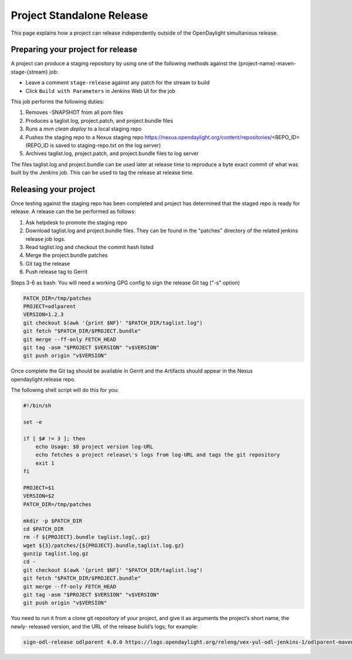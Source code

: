 **************************
Project Standalone Release
**************************

This page explains how a project can release independently outside of the
OpenDaylight simultanious release.

Preparing your project for release
==================================

A project can produce a staging repository by using one of the following
methods against the {project-name}-maven-stage-{stream} job:

* Leave a comment ``stage-release`` against any patch for the stream to build
* Click ``Build with Parameters`` in Jenkins Web UI for the job

This job performs the following duties:

1. Removes -SNAPSHOT from all pom files
2. Produces a taglist.log, project.patch, and project.bundle files
3. Runs a `mvn clean deploy` to a local staging repo
4. Pushes the staging repo to a Nexus staging repo
   https://nexus.opendaylight.org/content/repositories/<REPO_ID>
   (REPO_ID is saved to staging-repo.txt on the log server)
5. Archives taglist.log, project.patch, and project.bundle files to log server

The files taglist.log and project.bundle can be used later at release time to
reproduce a byte exact commit of what was built by the Jenkins job. This can
be used to tag the release at release time.

Releasing your project
======================

Once testing against the staging repo has been completed and project has
determined that the staged repo is ready for release. A release can the be
performed as follows:

1. Ask helpdesk to promote the staging repo
2. Download taglist.log and project.bundle files. They can be found in the
   "patches" directory of the related jenkins release job logs.
3. Read taglist.log and checkout the commit hash listed
4. Merge the project.bundle patches
5. Git tag the release
6. Push release tag to Gerrit

Steps 3-6 as bash:
You will need a working GPG config to sign the release Git tag ("-s" option)

.. code:: bash

    PATCH_DIR=/tmp/patches
    PROJECT=odlparent
    VERSION=1.2.3
    git checkout $(awk '{print $NF}' "$PATCH_DIR/taglist.log")
    git fetch "$PATCH_DIR/$PROJECT.bundle"
    git merge --ff-only FETCH_HEAD
    git tag -asm "$PROJECT $VERSION" "v$VERSION"
    git push origin "v$VERSION"

Once complete the Git tag should be available in Gerrit and the Artifacts should
appear in the Nexus opendaylight.release repo.

The following shell script will do this for you:

.. code:: bash

    #!/bin/sh

    set -e

    if [ $# != 3 ]; then
        echo Usage: $0 project version log-URL
        echo fetches a project release\'s logs from log-URL and tags the git repository
        exit 1
    fi

    PROJECT=$1
    VERSION=$2
    PATCH_DIR=/tmp/patches

    mkdir -p $PATCH_DIR
    cd $PATCH_DIR
    rm -f ${PROJECT}.bundle taglist.log{,.gz}
    wget ${3}/patches/{${PROJECT}.bundle,taglist.log.gz}
    gunzip taglist.log.gz
    cd -
    git checkout $(awk '{print $NF}' "$PATCH_DIR/taglist.log")
    git fetch "$PATCH_DIR/$PROJECT.bundle"
    git merge --ff-only FETCH_HEAD
    git tag -asm "$PROJECT $VERSION" "v$VERSION"
    git push origin "v$VERSION"

You need to run it from a clone git repository of your project,
and give it as arguments the project’s short name, the newly-
released version, and the URL of the release build’s logs; for
example:

.. code:: bash

    sign-odl-release odlparent 4.0.0 https://logs.opendaylight.org/releng/vex-yul-odl-jenkins-1/odlparent-maven-release-master/11/
